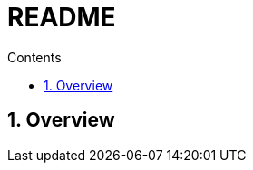 
= README
// https://docs.asciidoctor.org/asciidoc/latest/attributes/document-attributes-ref/
:toc:
:toclevels: 2
:toc-title: Contents
:sectnums:
:sectnumlevels: 5
:sectanchors:
:max-width: 1200px
:table-frame: ends
:table-stripes: none
:docinfo: shared-head
:docinfodir: ./
:imagesdir: ./
:source-highlighter: highlightjs
:source-indent: 2
:highlightjs-theme: github
:highlightjs-languages: asciidoc, latex
:!prewrap:
:icons: font
:iconfont-name: font-awesome
:iconfont-remote:
:iconfont-cdn: https://cdnjs.cloudflare.com/ajax/libs/font-awesome/6.6.0/css/all.min.css
:stem: latexmath

// https://github.com/asciidoctor/asciidoctor-kroki
// :kroki-fetch-diagram: true
// :kroki-default-format: svg
// :kroki-default-options: inline
// :kroki-server-url: https://kroki.io
// :plantuml-server-url: "http://plantuml.com/plantuml"

[pass]
++++
<style type="text/tailwindcss">
  /*
  https://www.w3.org/TR/selectors-3/#selectors (CSS3 Selectors)
  https://tailwindcss.com/docs/break-after
  https://tailwindcss.com/docs/break-before
  */

  h3 { @apply flex p-2 rounded-lg bg-blue-500 text-white text-xl; }
</style>
++++

== Overview